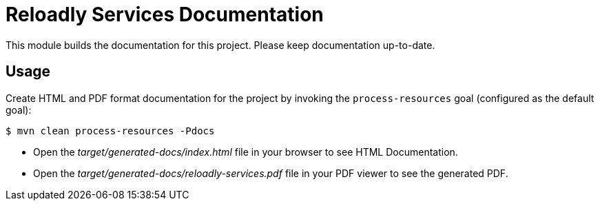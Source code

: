 = Reloadly Services Documentation

This module builds the documentation for this project. Please keep documentation up-to-date.

== Usage

Create HTML and PDF format documentation for the project by invoking the `process-resources` goal (configured as the default goal):

 $ mvn clean process-resources -Pdocs

- Open the _target/generated-docs/index.html_ file in your browser to see HTML Documentation.
- Open the _target/generated-docs/reloadly-services.pdf_ file in your PDF viewer to see the generated PDF.

